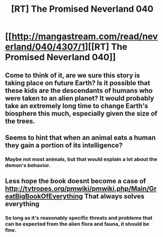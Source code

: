 #+TITLE: [RT] The Promised Neverland 040

* [[http://mangastream.com/read/neverland/040/4307/1][[RT] The Promised Neverland 040]]
:PROPERTIES:
:Author: gbear605
:Score: 18
:DateUnix: 1496013750.0
:DateShort: 2017-May-29
:END:

** Come to think of it, are we sure this story is taking place on future Earth? Is it possible that these kids are the descendants of humans who were taken to an alien planet? It would probably take an extremely long time to change Earth's biosphere this much, especially given the size of the trees.
:PROPERTIES:
:Author: CeruleanTresses
:Score: 4
:DateUnix: 1496017361.0
:DateShort: 2017-May-29
:END:


** Seems to hint that when an animal eats a human they gain a portion of its intelligence?
:PROPERTIES:
:Author: theflametest
:Score: 3
:DateUnix: 1496017016.0
:DateShort: 2017-May-29
:END:

*** Maybe not most animals, but that would explain a lot about the demon's behavior.
:PROPERTIES:
:Author: Prezombie
:Score: 2
:DateUnix: 1496034139.0
:DateShort: 2017-May-29
:END:


** Less hope the book doesnt become a case of [[http://tvtropes.org/pmwiki/pmwiki.php/Main/GreatBigBookOfEverything]] That always solves everything
:PROPERTIES:
:Author: crivtox
:Score: 3
:DateUnix: 1496088338.0
:DateShort: 2017-May-30
:END:

*** So long as it's reasonably specific threats and problems that can be expected from the alien flora and fauna, it should be fine.
:PROPERTIES:
:Author: LupoCani
:Score: 4
:DateUnix: 1496154553.0
:DateShort: 2017-May-30
:END:
